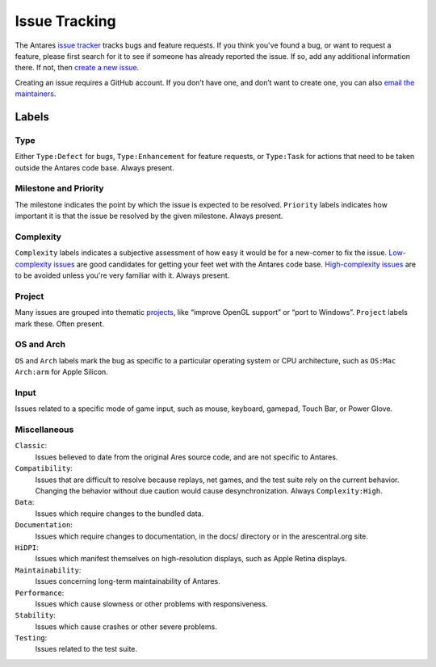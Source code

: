 Issue Tracking
==============

The Antares `issue tracker`_ tracks bugs and feature requests.  If you
think you've found a bug, or want to request a feature, please first
search for it to see if someone has already reported the issue.  If so,
add any additional information there.  If not, then `create a new
issue`_.

..  _issue tracker: https://github.com/arescentral/antares/issues
..  _create a new issue: https://github.com/arescentral/antares/issues/new

Creating an issue requires a GitHub account. If you don’t have one, and
don’t want to create one, you can also `email the maintainers`_.

.. _email the maintainers: mailto:antares-dev@arescentral.org

Labels
------

Type
~~~~

Either ``Type:Defect`` for bugs, ``Type:Enhancement`` for feature
requests, or ``Type:Task`` for actions that need to be taken outside the
Antares code base. Always present.

Milestone and Priority
~~~~~~~~~~~~~~~~~~~~~~

The milestone indicates the point by which the issue is expected to be
resolved.  ``Priority`` labels indicates how important it is that the
issue be resolved by the given milestone. Always present.

Complexity
~~~~~~~~~~

``Complexity`` labels indicates a subjective assessment of how easy it
would be for a new-comer to fix the issue.  `Low-complexity issues`_ are
good candidates for getting your feet wet with the Antares code base.
`High-complexity issues`_ are to be avoided unless you're very familiar
with it. Always present.

.. _low-complexity issues: https://github.com/arescentral/antares/issues?q=is%3Aissue+is%3Aopen+label%3AComplexity%3ALow
.. _high-complexity issues: https://github.com/arescentral/antares/issues?q=is%3Aissue+is%3Aopen+label%3AComplexity%3AHigh

Project
~~~~~~~

Many issues are grouped into thematic projects_, like “improve OpenGL
support” or “port to Windows”. ``Project`` labels mark these. Often
present.

.. _projects: https://github.com/arescentral/antares/projects

OS and Arch
~~~~~~~~~~~

``OS`` and ``Arch`` labels mark the bug as specific to a particular
operating system or CPU architecture, such as ``OS:Mac Arch:arm`` for
Apple Silicon.

Input
~~~~~

Issues related to a specific mode of game input, such as mouse,
keyboard, gamepad, Touch Bar, or Power Glove.

Miscellaneous
~~~~~~~~~~~~~

``Classic``:
   Issues believed to date from the original Ares source code, and are
   not specific to Antares.

``Compatibility``:
   Issues that are difficult to resolve because replays, net games, and
   the test suite rely on the current behavior. Changing the behavior
   without due caution would cause desynchronization. Always
   ``Complexity:High``.

``Data``:
   Issues which require changes to the bundled data.

``Documentation``:
   Issues which require changes to documentation, in the docs/ directory
   or in the arescentral.org site.

``HiDPI``:
   Issues which manifest themselves on high-resolution displays, such as
   Apple Retina displays.

``Maintainability``:
   Issues concerning long-term maintainability of Antares.

``Performance``:
   Issues which cause slowness or other problems with responsiveness.

``Stability``:
   Issues which cause crashes or other severe problems.

``Testing``:
   Issues related to the test suite.

..  -*- tab-width: 3; fill-column: 72 -*-
